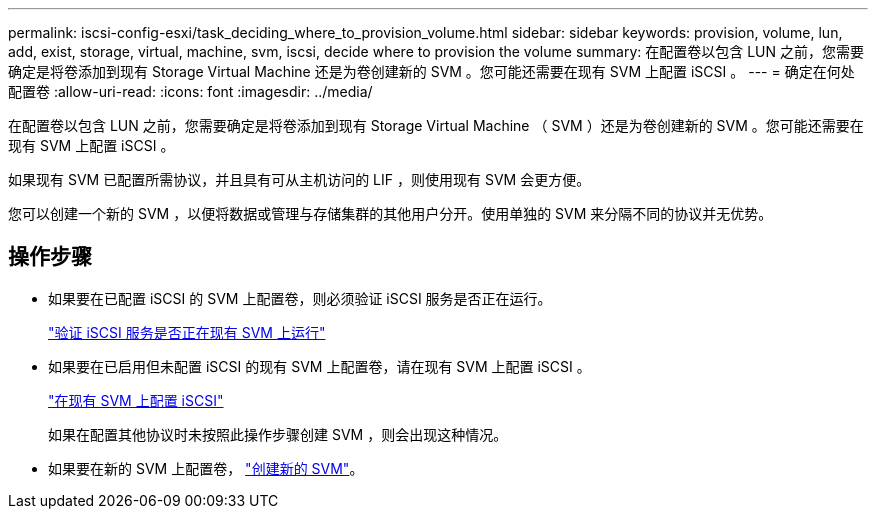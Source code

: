 ---
permalink: iscsi-config-esxi/task_deciding_where_to_provision_volume.html 
sidebar: sidebar 
keywords: provision, volume, lun, add, exist, storage, virtual, machine, svm, iscsi, decide where to provision the volume 
summary: 在配置卷以包含 LUN 之前，您需要确定是将卷添加到现有 Storage Virtual Machine 还是为卷创建新的 SVM 。您可能还需要在现有 SVM 上配置 iSCSI 。 
---
= 确定在何处配置卷
:allow-uri-read: 
:icons: font
:imagesdir: ../media/


[role="lead"]
在配置卷以包含 LUN 之前，您需要确定是将卷添加到现有 Storage Virtual Machine （ SVM ）还是为卷创建新的 SVM 。您可能还需要在现有 SVM 上配置 iSCSI 。

如果现有 SVM 已配置所需协议，并且具有可从主机访问的 LIF ，则使用现有 SVM 会更方便。

您可以创建一个新的 SVM ，以便将数据或管理与存储集群的其他用户分开。使用单独的 SVM 来分隔不同的协议并无优势。



== 操作步骤

* 如果要在已配置 iSCSI 的 SVM 上配置卷，则必须验证 iSCSI 服务是否正在运行。
+
link:task_verifying_iscsi_is_running_on_existing_vserver.html["验证 iSCSI 服务是否正在现有 SVM 上运行"]

* 如果要在已启用但未配置 iSCSI 的现有 SVM 上配置卷，请在现有 SVM 上配置 iSCSI 。
+
link:task_configuring_iscsi_fc_creating_lun_on_existing_svm.html["在现有 SVM 上配置 iSCSI"]

+
如果在配置其他协议时未按照此操作步骤创建 SVM ，则会出现这种情况。

* 如果要在新的 SVM 上配置卷， link:task_creating_svm.html["创建新的 SVM"]。

